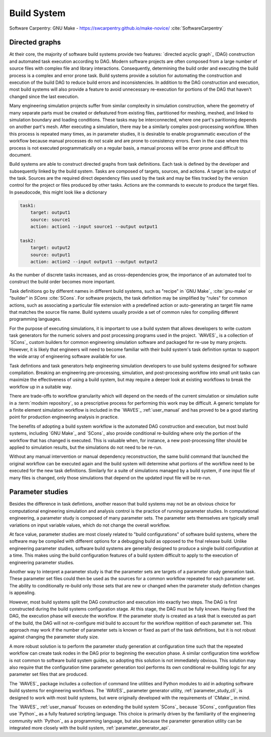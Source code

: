.. _build_system:

************
Build System
************

Software Carpentry: GNU Make - https://swcarpentry.github.io/make-novice/ :cite:`SoftwareCarpentry`

Directed graphs
---------------

At their core, the majority of software build systems provide two features: `directed acyclic graph`_ (DAG) construction
and automated task execution according to DAG. Modern software projects are often composed from a large number of source
files with complex file and library interactions. Consequently, determining the build order and executing the build
process is a complex and error prone task. Build systems provide a solution for automating the construction and
execution of the build DAG to reduce build errors and inconsistencies. In addition to the DAG construction and
execution, most build systems will also provide a feature to avoid unnecessary re-execution for portions of the DAG that
haven't changed since the last execution.

Many engineering simulation projects suffer from similar complexity in simulation construction, where the geometry of
many separate parts must be created or defeatured from existing files, partitioned for meshing, meshed, and linked to
simulation boundary and loading conditions. These tasks may be interconnected, where one part's paritioning depends on
another part's mesh. After executing a simulation, there may be a similarly complex post-processing workflow. When this
process is repeated many times, as in parameter studies, it is desirable to enable programmatic execution of the
workflow because manual processes do not scale and are prone to consistency errors. Even in the case where this process
is not executed programmatically on a regular basis, a manual process will be error prone and difficult to document.

Build systems are able to construct directed graphs from task definitions. Each task is defined by the developer and
subsequently linked by the build system. Tasks are composed of targets, sources, and actions. A target is the output of
the task. Sources are the required direct dependency files used by the task and may be files tracked by the version
control for the project or files produced by other tasks. Actions are the commands to execute to produce the target
files. In pseudocode, this might look like a dictionary

.. code-block:: YAML

   task1:
       target: output1
       source: source1
       action: action1 --input source1 --output output1

   task2:
       target: output2
       source: output1
       action: action2 --input output1 --output output2

As the number of discrete tasks increases, and as cross-dependencies grow, the importance of an automated tool to
construct the build order becomes more important.

Task definitions go by different names in different build systems, such as "recipe" in `GNU Make`_ :cite:`gnu-make` or
"builder" in `SCons` :cite:`SCons`. For software projects, the task definition may be simplified by "rules" for common
actions, such as associating a particular file extension with a predefined action or auto-generating an target file name
that matches the source file name. Build systems usually provide a set of common rules for compiling different
programming languages.

For the purpose of executing simulations, it is important to use a build system that allows developers to write custom
task generators for the numeric solvers and post processing programs used in the project. `WAVES`_ is a collection of
`SCons`_ custom builders for common engineering simulation software and packaged for re-use by many projects. However,
it is likely that engineers will need to become familiar with their build system's task definition syntax to support the
wide array of engineering software available for use.

Task defintions and task generators help engineering simulation developers to use build systems designed for software
compilation. Breaking an engineering pre-processing, simulation, and post-processing workflow into small unit tasks can
maximize the effectiveness of using a build system, but may require a deeper look at existing workflows to break the
workflow up in a suitable way.

There are trade-offs to workflow granularity which will depend on the needs of the current simulation or simulation
suite in a :term:`modsim repository`, so a prescriptive process for performing this work may be difficult. A generic template
for a finite element simulation workflow is included in the `WAVES`_ :ref:`user_manual` and has proved to be a good
starting point for production engineering analysis in practice.

The benefits of adopting a build system workflow is the automated DAG construction and execution, but most build
systems, including `GNU Make`_ and `SCons`_ also provide conditional re-building where only the portion of the workflow
that has changed is executed. This is valuable when, for instance, a new post-processing filter should be applied to
simulation results, but the simulations do not need to be re-run.

Without any manual intervention or manual dependency reconstruction, the same build command that launched the original
workflow can be executed again and the build system will determine what portions of the workflow need to be executed for
the new task definitions. Similarly for a suite of simulations managed by a build system, if one input file of many
files is changed, only those simulations that depend on the updated input file will be re-run.

Parameter studies
-----------------

Besides the difference in task defintions, another reason that build systems may not be an obvious choice for
computational engineering simulation and analysis control is the practice of running parameter studies. In computational
engineering, a parameter study is composed of many parameter sets. The parameter sets themselves are typically small
variations on input variable values, which do not change the overall workflow.

At face value, parameter studies are most closely related to "build configurations" of software build systems, where the
software may be compiled with different options for a debugging build as opposed to the final release build. Unlike
engineering parameter studies, software build systems are generally designed to produce a single build configuration at
a time. This makes using the build configuration features of a build system difficult to apply to the execution of
engineering parameter studies.

Another way to interpret a parameter study is that the parameter sets are targets of a parameter study generation task.
These parameter set files could then be used as the sources for a common workflow repeated for each parameter set.  The
ability to conditionally re-build only those sets that are new or changed when the parameter study defintion changes is
appealing.

However, most build systems split the DAG construction and execution into exactly two steps. The DAG is first
constructed during the build systems configuration stage. At this stage, the DAG must be fully known. Having fixed the
DAG, the execution phase will execute the workflow. If the parameter study is created as a task that is executed as part
of the build, the DAG will not re-configure mid build to account for the workflow repitition of each parameter set. This
approach may work if the number of parameter sets is known or fixed as part of the task definitions, but it is not
robust against changing the parameter study size.

A more robust solution is to perform the parameter study generation at configuration time such that the repeated
workflow can create task nodes in the DAG prior to beginning the execution phase. A similar configuration time workflow
is not common to software build system guides, so adopting this solution is not immediately obvious. This solution may
also require that the configuration time parameter generation tool performs its own conditional re-building logic for
any parameter set files that are produced.

The `WAVES`_ package includes a collection of command line utilities and Python modules to aid in adopting software
build systems for engineering workflows. The `WAVES`_ parameter generator utility, :ref:`parameter_study_cli`, is
designed to work with most build systems, but were originally developed with the requirements of `CMake`_ in mind.

The `WAVES`_ :ref:`user_manual` focuses on extending the build system `SCons`_ because `SCons`_ configuration files use
`Python`_ as a fully featured scripting language. This choice is primarily driven by the familiarity of the engineering
community with `Python`_ as a programming language, but also because the parameter generation utility can be integrated
more closely with the build system, :ref:`parameter_generator_api`.
